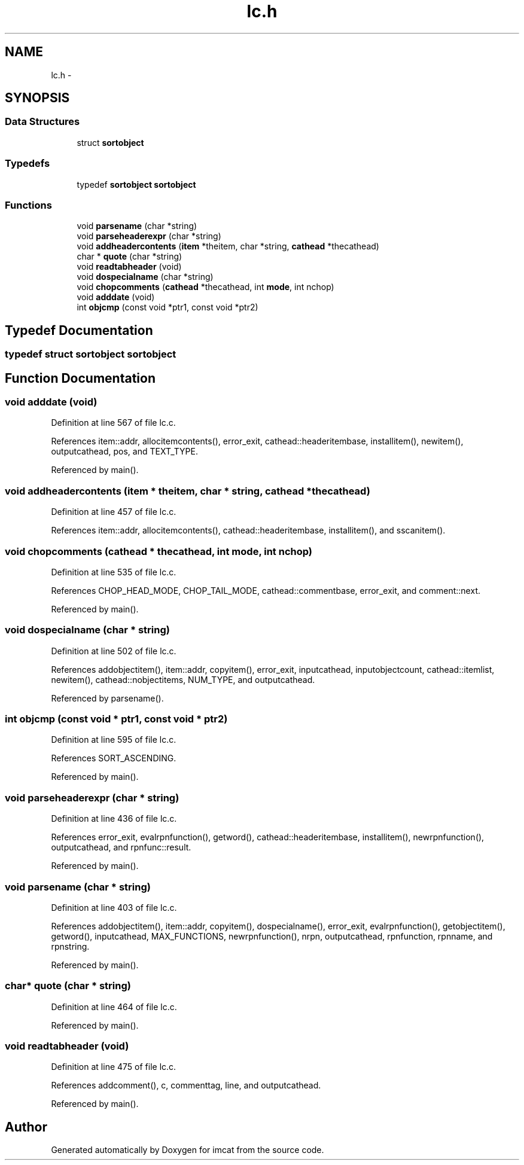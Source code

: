 .TH "lc.h" 3 "23 Dec 2003" "imcat" \" -*- nroff -*-
.ad l
.nh
.SH NAME
lc.h \- 
.SH SYNOPSIS
.br
.PP
.SS "Data Structures"

.in +1c
.ti -1c
.RI "struct \fBsortobject\fP"
.br
.in -1c
.SS "Typedefs"

.in +1c
.ti -1c
.RI "typedef \fBsortobject\fP \fBsortobject\fP"
.br
.in -1c
.SS "Functions"

.in +1c
.ti -1c
.RI "void \fBparsename\fP (char *string)"
.br
.ti -1c
.RI "void \fBparseheaderexpr\fP (char *string)"
.br
.ti -1c
.RI "void \fBaddheadercontents\fP (\fBitem\fP *theitem, char *string, \fBcathead\fP *thecathead)"
.br
.ti -1c
.RI "char * \fBquote\fP (char *string)"
.br
.ti -1c
.RI "void \fBreadtabheader\fP (void)"
.br
.ti -1c
.RI "void \fBdospecialname\fP (char *string)"
.br
.ti -1c
.RI "void \fBchopcomments\fP (\fBcathead\fP *thecathead, int \fBmode\fP, int nchop)"
.br
.ti -1c
.RI "void \fBadddate\fP (void)"
.br
.ti -1c
.RI "int \fBobjcmp\fP (const void *ptr1, const void *ptr2)"
.br
.in -1c
.SH "Typedef Documentation"
.PP 
.SS "typedef struct \fBsortobject\fP  \fBsortobject\fP"
.PP
.SH "Function Documentation"
.PP 
.SS "void adddate (void)"
.PP
Definition at line 567 of file lc.c.
.PP
References item::addr, allocitemcontents(), error_exit, cathead::headeritembase, installitem(), newitem(), outputcathead, pos, and TEXT_TYPE.
.PP
Referenced by main().
.SS "void addheadercontents (\fBitem\fP * theitem, char * string, \fBcathead\fP * thecathead)"
.PP
Definition at line 457 of file lc.c.
.PP
References item::addr, allocitemcontents(), cathead::headeritembase, installitem(), and sscanitem().
.SS "void chopcomments (\fBcathead\fP * thecathead, int mode, int nchop)"
.PP
Definition at line 535 of file lc.c.
.PP
References CHOP_HEAD_MODE, CHOP_TAIL_MODE, cathead::commentbase, error_exit, and comment::next.
.PP
Referenced by main().
.SS "void dospecialname (char * string)"
.PP
Definition at line 502 of file lc.c.
.PP
References addobjectitem(), item::addr, copyitem(), error_exit, inputcathead, inputobjectcount, cathead::itemlist, newitem(), cathead::nobjectitems, NUM_TYPE, and outputcathead.
.PP
Referenced by parsename().
.SS "int objcmp (const void * ptr1, const void * ptr2)"
.PP
Definition at line 595 of file lc.c.
.PP
References SORT_ASCENDING.
.PP
Referenced by main().
.SS "void parseheaderexpr (char * string)"
.PP
Definition at line 436 of file lc.c.
.PP
References error_exit, evalrpnfunction(), getword(), cathead::headeritembase, installitem(), newrpnfunction(), outputcathead, and rpnfunc::result.
.PP
Referenced by main().
.SS "void parsename (char * string)"
.PP
Definition at line 403 of file lc.c.
.PP
References addobjectitem(), item::addr, copyitem(), dospecialname(), error_exit, evalrpnfunction(), getobjectitem(), getword(), inputcathead, MAX_FUNCTIONS, newrpnfunction(), nrpn, outputcathead, rpnfunction, rpnname, and rpnstring.
.PP
Referenced by main().
.SS "char* quote (char * string)"
.PP
Definition at line 464 of file lc.c.
.PP
Referenced by main().
.SS "void readtabheader (void)"
.PP
Definition at line 475 of file lc.c.
.PP
References addcomment(), c, commenttag, line, and outputcathead.
.PP
Referenced by main().
.SH "Author"
.PP 
Generated automatically by Doxygen for imcat from the source code.
